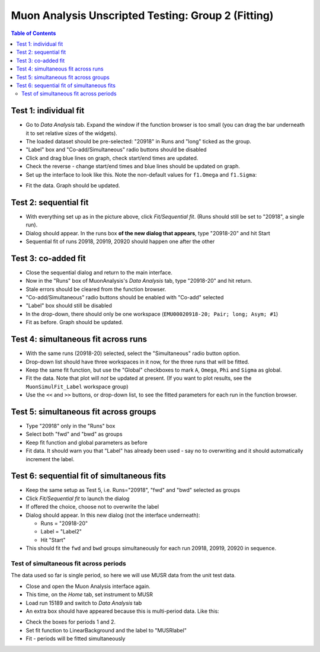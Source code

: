 .. _Muon_Analysis_TestGuide_2_Fitting-ref:

Muon Analysis Unscripted Testing: Group 2 (Fitting)
===================================================

.. contents:: Table of Contents
    :local:
    
Test 1: individual fit
----------------------
- Go to *Data Analysis* tab. Expand the window if the function browser is too small (you can drag the bar underneath it to set relative sizes of the widgets).
- The loaded dataset should be pre-selected: "20918" in Runs and "long" ticked as the group.
- "Label" box and "Co-add/Simultaneous" radio buttons should be disabled
- Click and drag blue lines on graph, check start/end times are updated.
- Check the reverse - change start/end times and blue lines should be updated on graph.
- Set up the interface to look like this. Note the non-default values for ``f1.Omega`` and ``f1.Sigma``:

.. image:: ../../images/MuonAnalysisTests/test1.png
  :align: center

- Fit the data. Graph should be updated.

Test 2: sequential fit
----------------------
- With everything set up as in the picture above, click *Fit/Sequential fit*. (Runs should still be set to "20918", a single run).
- Dialog should appear. In the runs box **of the new dialog that appears**, type "20918-20" and hit Start
- Sequential fit of runs 20918, 20919, 20920 should happen one after the other

Test 3: co-added fit
--------------------
- Close the sequential dialog and return to the main interface.
- Now in the "Runs" box of MuonAnalysis's *Data Analysis* tab, type "20918-20" and hit return.
- Stale errors should be cleared from the function browser.
- "Co-add/Simultaneous" radio buttons should be enabled with "Co-add" selected
- "Label" box should still be disabled
- In the drop-down, there should only be one workspace (``EMU00020918-20; Pair; long; Asym; #1``)
- Fit as before. Graph should be updated.

Test 4: simultaneous fit across runs
------------------------------------
- With the same runs (20918-20) selected, select the "Simultaneous" radio button option.
- Drop-down list should have three workspaces in it now, for the three runs that will be fitted.
- Keep the same fit function, but use the "Global" checkboxes to mark ``A``, ``Omega``, ``Phi`` and ``Sigma`` as global.
- Fit the data. Note that plot will *not* be updated at present.
  (If you want to plot results, see the ``MuonSimulFit_Label`` workspace group)
- Use the ``<<`` and ``>>`` buttons, or drop-down list, to see the fitted parameters for each run in the function browser.

Test 5: simultaneous fit across groups
--------------------------------------
- Type "20918" only in the "Runs" box
- Select both "fwd" and "bwd" as groups
- Keep fit function and global parameters as before
- Fit data. It should warn you that "Label" has already been used - say no to overwriting and it should automatically increment the label.

Test 6: sequential fit of simultaneous fits
-------------------------------------------
- Keep the same setup as Test 5, i.e. Runs="20918", "fwd" and "bwd" selected as groups
- Click *Fit/Sequential fit* to launch the dialog
- If offered the choice, choose not to overwrite the label
- Dialog should appear. In this new dialog (not the interface underneath):

  - Runs = "20918-20"
  - Label = "Label2"
  - Hit "Start"

- This should fit the ``fwd`` and ``bwd`` groups simultaneously for each run 20918, 20919, 20920 in sequence.


Test of simultaneous fit across periods
^^^^^^^^^^^^^^^^^^^^^^^^^^^^^^^^^^^^^^^
The data used so far is single period, so here we will use MUSR data from the unit test data.

- Close and open the Muon Analysis interface again. 
- This time, on the *Home* tab, set instrument to MUSR
- Load run 15189 and switch to *Data Analysis* tab
- An extra box should have appeared because this is multi-period data. Like this:

.. image:: ../../images/MuonAnalysisTests/multiperiod.png
  :align: center

- Check the boxes for periods 1 and 2.
- Set fit function to LinearBackground and the label to "MUSRlabel"
- Fit - periods will be fitted simultaneously

